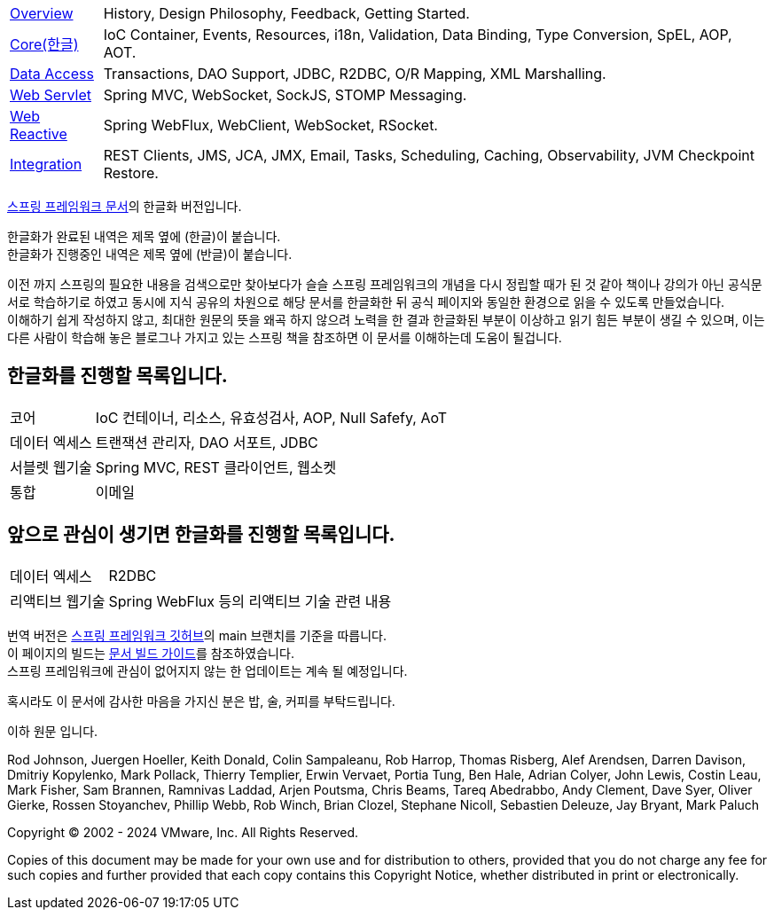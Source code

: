 :noheader:
[[spring-framework-documentation]]
= 스프링 프레임워크 문서

[horizontal]
xref:overview.adoc[Overview] :: History, Design Philosophy, Feedback, Getting Started.
xref:core.adoc[Core(한글)] :: IoC Container, Events, Resources, i18n, Validation, Data Binding, Type Conversion, SpEL, AOP, AOT.
//<<testing.adoc#testing, Testing>> :: Mock Objects, TestContext Framework, Spring MVC Test, WebTestClient.
xref:data-access.adoc[Data Access] :: Transactions, DAO Support, JDBC, R2DBC, O/R Mapping, XML Marshalling.
xref:web.adoc[Web Servlet] :: Spring MVC, WebSocket, SockJS, STOMP Messaging.
xref:web-reactive.adoc[Web Reactive] :: Spring WebFlux, WebClient, WebSocket, RSocket.
xref:integration.adoc[Integration] :: REST Clients, JMS, JCA, JMX, Email, Tasks, Scheduling, Caching, Observability, JVM Checkpoint Restore.
//xref:languages.adoc[Languages] :: Kotlin, Groovy, Dynamic Languages.
//xref:appendix.adoc[Appendix] :: Spring properties.
//{spring-framework-wiki}[Wiki] :: What's New, Upgrade Notes, Supported Versions, additional cross-version information.

link:https://docs.spring.io/spring-framework/reference/index.html[스프링 프레임워크 문서]의 한글화 버전입니다.

한글화가 완료된 내역은 제목 옆에 (한글)이 붙습니다. +
한글화가 진행중인 내역은 제목 옆에 (반글)이 붙습니다.

이전 까지 스프링의 필요한 내용을 검색으로만 찾아보다가 슬슬 스프링 프레임워크의 개념을 다시 정립할 때가 된 것 같아 책이나 강의가 아닌 공식문서로 학습하기로 하였고 동시에 지식 공유의 차원으로 해당 문서를 한글화한 뒤 공식 페이지와 동일한 환경으로 읽을 수 있도록 만들었습니다. +
이해하기 쉽게 작성하지 않고, 최대한 원문의 뜻을 왜곡 하지 않으려 노력을 한 결과 한글화된 부분이 이상하고 읽기 힘든 부분이 생길 수 있으며, 이는 다른 사람이 학습해 놓은 블로그나 가지고 있는 스프링 책을 참조하면 이 문서를 이해하는데 도움이 될겁니다.

== 한글화를 진행할 목록입니다.
[horizontal]
코어 :: IoC 컨테이너, 리소스, 유효성검사, AOP, Null Safefy, AoT
데이터 엑세스 :: 트랜잭션 관리자, DAO 서포트, JDBC
서블렛 웹기술 :: Spring MVC, REST 클라이언트, 웹소켓
통합 :: 이메일

== 앞으로 관심이 생기면 한글화를 진행할 목록입니다.
[horizontal]
데이터 엑세스 :: R2DBC
리액티브 웹기술 :: Spring WebFlux 등의 리액티브 기술 관련 내용

번역 버전은 link:https://github.com/spring-projects/spring-framework[스프링 프레임워크 깃허브]의 main 브랜치를 기준을 따릅니다. +
이 페이지의 빌드는 link:https://github.com/spring-projects/spring-framework/blob/docs-build/README.adoc[문서 빌드 가이드]를 참조하였습니다. +
스프링 프레임워크에 관심이 없어지지 않는 한 업데이트는 계속 될 예정입니다.

혹시라도 이 문서에 감사한 마음을 가지신 분은 밥, 술, 커피를 부탁드립니다.

이하 원문 입니다.

Rod Johnson, Juergen Hoeller, Keith Donald, Colin Sampaleanu, Rob Harrop, Thomas Risberg,
Alef Arendsen, Darren Davison, Dmitriy Kopylenko, Mark Pollack, Thierry Templier, Erwin
Vervaet, Portia Tung, Ben Hale, Adrian Colyer, John Lewis, Costin Leau, Mark Fisher, Sam
Brannen, Ramnivas Laddad, Arjen Poutsma, Chris Beams, Tareq Abedrabbo, Andy Clement, Dave
Syer, Oliver Gierke, Rossen Stoyanchev, Phillip Webb, Rob Winch, Brian Clozel, Stephane
Nicoll, Sebastien Deleuze, Jay Bryant, Mark Paluch

Copyright © 2002 - 2024 VMware, Inc. All Rights Reserved.

Copies of this document may be made for your own use and for distribution to others,
provided that you do not charge any fee for such copies and further provided that each
copy contains this Copyright Notice, whether distributed in print or electronically.
